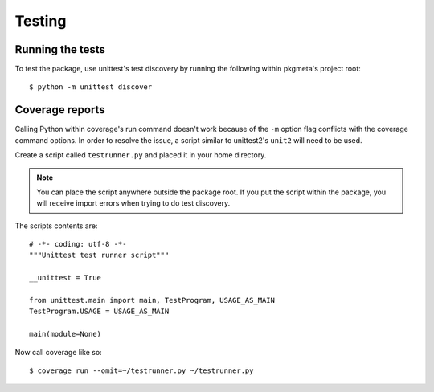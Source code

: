 Testing
=======

Running the tests
-----------------

To test the package, use unittest's test discovery by running the following
within pkgmeta's project root::

    $ python -m unittest discover

.. The following is for when Python < 3.2 is supported.

.. Or for those of you using Python <= 2.6, you'll need to install unittest2
   first. Then run the ``unit2`` script::

       $ pip install unittest2
       $ unit2 discover

Coverage reports
----------------

Calling Python within coverage's run command doesn't work
because of the ``-m`` option flag conflicts with the coverage command options.
In order to resolve the issue, a script similar to unittest2's ``unit2``
will need to be used.

Create a script called ``testrunner.py``
and placed it in your home directory.

.. note:: You can place the script anywhere outside the package root.
   If you put the script within the package, you will receive import errors
   when trying to do test discovery.

The scripts contents are::

    # -*- coding: utf-8 -*-
    """Unittest test runner script"""

    __unittest = True

    from unittest.main import main, TestProgram, USAGE_AS_MAIN
    TestProgram.USAGE = USAGE_AS_MAIN

    main(module=None)

.. seealso:: `Integrating Coverage with Unittest Discovery <http://blog.wearpants.org/integrating-coverage-and-unittest-discovery/>`_

Now call coverage like so::

    $ coverage run --omit=~/testrunner.py ~/testrunner.py
